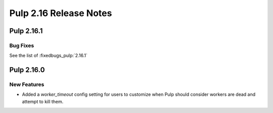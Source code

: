 =======================
Pulp 2.16 Release Notes
=======================

Pulp 2.16.1
===========

Bug Fixes
---------

See the list of :fixedbugs_pulp:`2.16.1`


Pulp 2.16.0
===========

New Features
------------

* Added a `worker_timeout` config setting for users to customize when Pulp should consider workers
  are dead and attempt to kill them.
